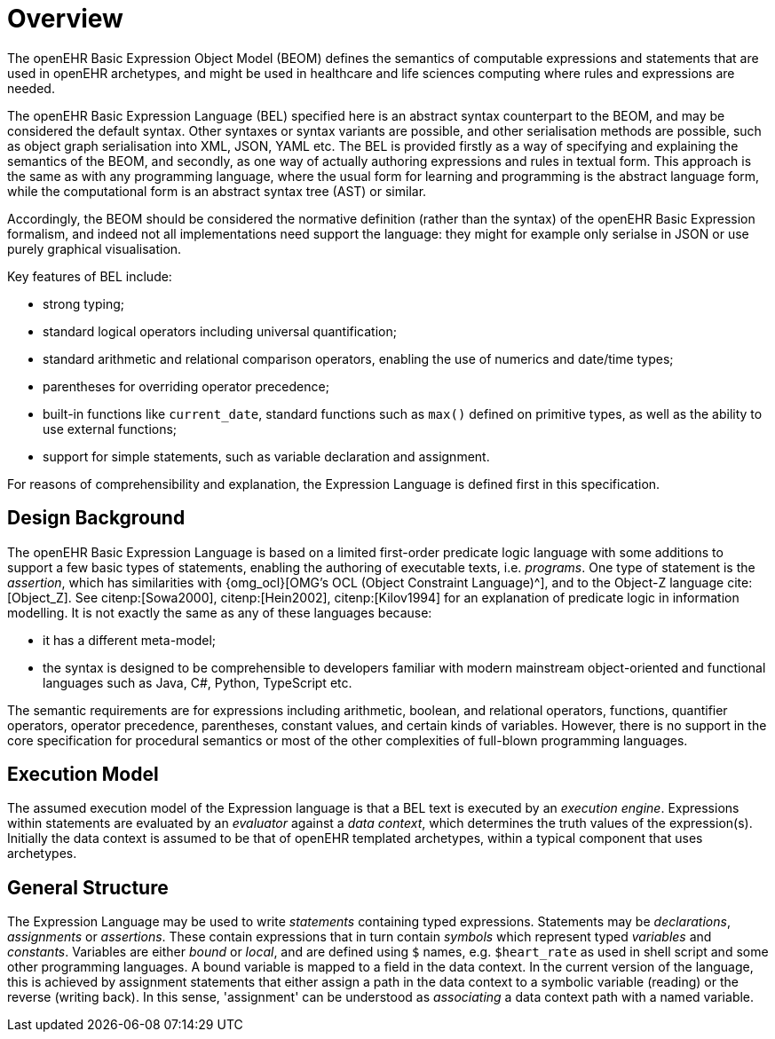 = Overview

The openEHR Basic Expression Object Model (BEOM) defines the semantics of computable expressions and statements that are used in openEHR archetypes, and might be used in healthcare and life sciences computing where rules and expressions are needed.

The openEHR Basic Expression Language (BEL) specified here is an abstract syntax counterpart to the BEOM, and may be considered the default syntax. Other syntaxes or syntax variants are possible, and other serialisation methods are possible, such as object graph serialisation into XML, JSON, YAML etc. The BEL is provided firstly as a way of specifying and explaining the semantics of the BEOM, and secondly, as one way of actually authoring expressions and rules in textual form. This approach is the same as with any programming language, where the usual form for learning and programming is the abstract language form, while the computational form is an abstract syntax tree (AST) or similar.

Accordingly, the BEOM should be considered the normative definition (rather than the syntax) of the openEHR Basic Expression formalism, and indeed not all implementations need support the language: they might for example only serialse in JSON or use purely graphical visualisation.

Key features of BEL include:

* strong typing;
* standard logical operators including universal quantification;
* standard arithmetic and relational comparison operators, enabling the use of numerics and date/time types;
* parentheses for overriding operator precedence;
* built-in functions like `current_date`, standard functions such as `max()` defined on primitive types, as well as the ability to use external functions;
* support for simple statements, such as variable declaration and assignment.

For reasons of comprehensibility and explanation, the Expression Language is defined first in this specification.

== Design Background

The openEHR Basic Expression Language is based on a limited first-order predicate logic language with some additions to support a few basic types of statements, enabling the authoring of executable texts, i.e. _programs_. One type of statement is the _assertion_, which has similarities with {omg_ocl}[OMG's OCL (Object Constraint Language)^], and to the Object-Z language cite:[Object_Z]. See citenp:[Sowa2000], citenp:[Hein2002], citenp:[Kilov1994] for an explanation of predicate logic in information modelling. It is not exactly the same as any of these languages because:

* it has a different meta-model;
* the syntax is designed to be comprehensible to developers familiar with modern mainstream object-oriented and functional languages such as Java, C#, Python, TypeScript etc.

The semantic requirements are for expressions including arithmetic, boolean, and relational operators, functions, quantifier operators, operator precedence, parentheses, constant values, and certain kinds of variables. However, there is no support in the core specification for procedural semantics or most of the other complexities of full-blown programming languages.

== Execution Model

The assumed execution model of the Expression language is that a BEL text is executed by an _execution engine_. Expressions within statements are evaluated by an _evaluator_ against a _data context_, which determines the truth values of the expression(s). Initially the data context is assumed to be that of openEHR templated archetypes, within a typical component that uses archetypes.

== General Structure

The Expression Language may be used to write _statements_ containing typed expressions. Statements may be _declarations_, _assignments_ or _assertions_. These contain expressions that in turn contain _symbols_ which represent typed _variables_ and _constants_. Variables are either _bound_ or _local_, and are defined using `$` names, e.g. `$heart_rate` as used in shell script and some other programming languages. A bound variable is mapped to a field in the data context. In the current version of the language, this is achieved by assignment statements that either assign a path in the data context to a symbolic variable (reading) or the reverse (writing back). In this sense, 'assignment' can be understood as _associating_ a data context path with a named variable.